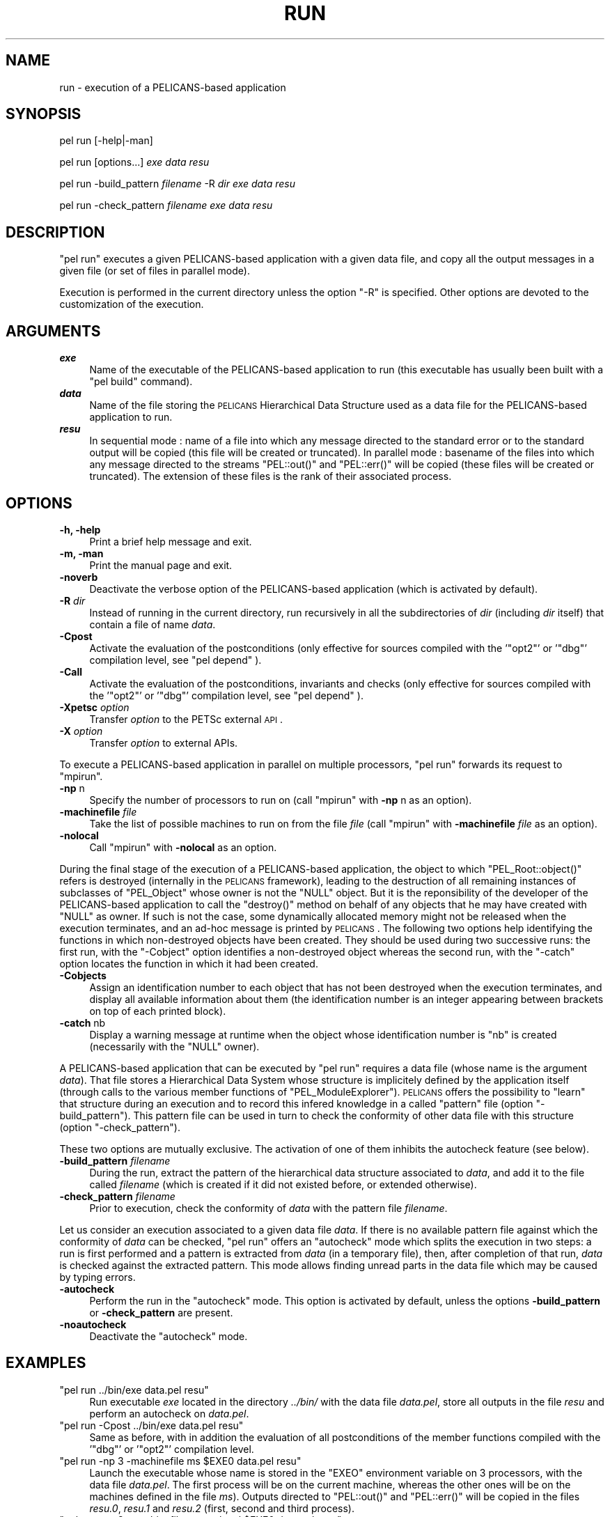 .\" Automatically generated by Pod::Man v1.37, Pod::Parser v1.32
.\"
.\" Standard preamble:
.\" ========================================================================
.de Sh \" Subsection heading
.br
.if t .Sp
.ne 5
.PP
\fB\\$1\fR
.PP
..
.de Sp \" Vertical space (when we can't use .PP)
.if t .sp .5v
.if n .sp
..
.de Vb \" Begin verbatim text
.ft CW
.nf
.ne \\$1
..
.de Ve \" End verbatim text
.ft R
.fi
..
.\" Set up some character translations and predefined strings.  \*(-- will
.\" give an unbreakable dash, \*(PI will give pi, \*(L" will give a left
.\" double quote, and \*(R" will give a right double quote.  \*(C+ will
.\" give a nicer C++.  Capital omega is used to do unbreakable dashes and
.\" therefore won't be available.  \*(C` and \*(C' expand to `' in nroff,
.\" nothing in troff, for use with C<>.
.tr \(*W-
.ds C+ C\v'-.1v'\h'-1p'\s-2+\h'-1p'+\s0\v'.1v'\h'-1p'
.ie n \{\
.    ds -- \(*W-
.    ds PI pi
.    if (\n(.H=4u)&(1m=24u) .ds -- \(*W\h'-12u'\(*W\h'-12u'-\" diablo 10 pitch
.    if (\n(.H=4u)&(1m=20u) .ds -- \(*W\h'-12u'\(*W\h'-8u'-\"  diablo 12 pitch
.    ds L" ""
.    ds R" ""
.    ds C` ""
.    ds C' ""
'br\}
.el\{\
.    ds -- \|\(em\|
.    ds PI \(*p
.    ds L" ``
.    ds R" ''
'br\}
.\"
.\" If the F register is turned on, we'll generate index entries on stderr for
.\" titles (.TH), headers (.SH), subsections (.Sh), items (.Ip), and index
.\" entries marked with X<> in POD.  Of course, you'll have to process the
.\" output yourself in some meaningful fashion.
.if \nF \{\
.    de IX
.    tm Index:\\$1\t\\n%\t"\\$2"
..
.    nr % 0
.    rr F
.\}
.\"
.\" For nroff, turn off justification.  Always turn off hyphenation; it makes
.\" way too many mistakes in technical documents.
.hy 0
.if n .na
.\"
.\" Accent mark definitions (@(#)ms.acc 1.5 88/02/08 SMI; from UCB 4.2).
.\" Fear.  Run.  Save yourself.  No user-serviceable parts.
.    \" fudge factors for nroff and troff
.if n \{\
.    ds #H 0
.    ds #V .8m
.    ds #F .3m
.    ds #[ \f1
.    ds #] \fP
.\}
.if t \{\
.    ds #H ((1u-(\\\\n(.fu%2u))*.13m)
.    ds #V .6m
.    ds #F 0
.    ds #[ \&
.    ds #] \&
.\}
.    \" simple accents for nroff and troff
.if n \{\
.    ds ' \&
.    ds ` \&
.    ds ^ \&
.    ds , \&
.    ds ~ ~
.    ds /
.\}
.if t \{\
.    ds ' \\k:\h'-(\\n(.wu*8/10-\*(#H)'\'\h"|\\n:u"
.    ds ` \\k:\h'-(\\n(.wu*8/10-\*(#H)'\`\h'|\\n:u'
.    ds ^ \\k:\h'-(\\n(.wu*10/11-\*(#H)'^\h'|\\n:u'
.    ds , \\k:\h'-(\\n(.wu*8/10)',\h'|\\n:u'
.    ds ~ \\k:\h'-(\\n(.wu-\*(#H-.1m)'~\h'|\\n:u'
.    ds / \\k:\h'-(\\n(.wu*8/10-\*(#H)'\z\(sl\h'|\\n:u'
.\}
.    \" troff and (daisy-wheel) nroff accents
.ds : \\k:\h'-(\\n(.wu*8/10-\*(#H+.1m+\*(#F)'\v'-\*(#V'\z.\h'.2m+\*(#F'.\h'|\\n:u'\v'\*(#V'
.ds 8 \h'\*(#H'\(*b\h'-\*(#H'
.ds o \\k:\h'-(\\n(.wu+\w'\(de'u-\*(#H)/2u'\v'-.3n'\*(#[\z\(de\v'.3n'\h'|\\n:u'\*(#]
.ds d- \h'\*(#H'\(pd\h'-\w'~'u'\v'-.25m'\f2\(hy\fP\v'.25m'\h'-\*(#H'
.ds D- D\\k:\h'-\w'D'u'\v'-.11m'\z\(hy\v'.11m'\h'|\\n:u'
.ds th \*(#[\v'.3m'\s+1I\s-1\v'-.3m'\h'-(\w'I'u*2/3)'\s-1o\s+1\*(#]
.ds Th \*(#[\s+2I\s-2\h'-\w'I'u*3/5'\v'-.3m'o\v'.3m'\*(#]
.ds ae a\h'-(\w'a'u*4/10)'e
.ds Ae A\h'-(\w'A'u*4/10)'E
.    \" corrections for vroff
.if v .ds ~ \\k:\h'-(\\n(.wu*9/10-\*(#H)'\s-2\u~\d\s+2\h'|\\n:u'
.if v .ds ^ \\k:\h'-(\\n(.wu*10/11-\*(#H)'\v'-.4m'^\v'.4m'\h'|\\n:u'
.    \" for low resolution devices (crt and lpr)
.if \n(.H>23 .if \n(.V>19 \
\{\
.    ds : e
.    ds 8 ss
.    ds o a
.    ds d- d\h'-1'\(ga
.    ds D- D\h'-1'\(hy
.    ds th \o'bp'
.    ds Th \o'LP'
.    ds ae ae
.    ds Ae AE
.\}
.rm #[ #] #H #V #F C
.\" ========================================================================
.\"
.IX Title "RUN 1"
.TH RUN 1 "2010-03-17" "perl v5.8.8" "User Contributed Perl Documentation"
.SH "NAME"
run \- execution of a PELICANS\-based application
.SH "SYNOPSIS"
.IX Header "SYNOPSIS"
pel run [\-help|\-man]
.PP
pel run [options...] \fIexe\fR \fIdata\fR \fIresu\fR
.PP
pel run \-build_pattern \fIfilename\fR \-R \fIdir\fR \fIexe\fR \fIdata\fR \fIresu\fR
.PP
pel run \-check_pattern \fIfilename\fR \fIexe\fR \fIdata\fR \fIresu\fR
.SH "DESCRIPTION"
.IX Header "DESCRIPTION"
\&\f(CW\*(C`pel run\*(C'\fR executes a given PELICANS-based application with a
given data file, and copy all the output messages in a given file
(or set of files in parallel mode).
.PP
Execution is performed in the current directory unless the option
\&\f(CW\*(C`\-R\*(C'\fR is specified. Other options are devoted to the customization
of the execution.
.SH "ARGUMENTS"
.IX Header "ARGUMENTS"
.IP "\fB \f(BIexe\fB \fR" 4
.IX Item " exe "
Name of the executable of the PELICANS-based application to run
(this executable has usually been built with a \f(CW\*(C`pel build\*(C'\fR
command).
.IP "\fB \f(BIdata\fB \fR" 4
.IX Item " data "
Name of the file storing the \s-1PELICANS\s0 Hierarchical Data Structure
used as a data file for the PELICANS-based application to run.
.IP "\fB \f(BIresu\fB \fR" 4
.IX Item " resu "
In sequential mode :
name of a file into which any message directed to the standard
error or to the standard output will be copied (this file will
be created or truncated).
In parallel mode : basename of the files into which any message
directed to the streams \f(CW\*(C`PEL::out()\*(C'\fR and \f(CW\*(C`PEL::err()\*(C'\fR will
be copied (these files will be created or truncated). The extension
of these files is the rank of their associated process.
.SH "OPTIONS"
.IX Header "OPTIONS"
.IP "\fB\-h, \-help\fR" 4
.IX Item "-h, -help"
Print a brief help message and exit.
.IP "\fB\-m, \-man\fR" 4
.IX Item "-m, -man"
Print the manual page and exit.
.IP "\fB\-noverb\fR" 4
.IX Item "-noverb"
Deactivate the verbose option of the PELICANS-based application
(which is activated by default).
.IP "\fB\-R\fR \fIdir\fR" 4
.IX Item "-R dir"
Instead of running in the current directory, run recursively in
all the subdirectories of \fIdir\fR (including \fIdir\fR itself)
that contain a file of name \fIdata\fR.
.IP "\fB\-Cpost\fR" 4
.IX Item "-Cpost"
Activate the evaluation of the postconditions (only effective
for sources compiled with the '\f(CW\*(C`opt2\*(C'\fR' or '\f(CW\*(C`dbg\*(C'\fR' compilation level, 
see \f(CW\*(C`pel depend\*(C'\fR ).
.IP "\fB\-Call\fR" 4
.IX Item "-Call"
Activate the evaluation of the postconditions, invariants and
checks (only effective
for sources compiled with the '\f(CW\*(C`opt2\*(C'\fR' or '\f(CW\*(C`dbg\*(C'\fR' compilation level,
see \f(CW\*(C`pel depend\*(C'\fR ).
.IP "\fB\-Xpetsc\fR \fIoption\fR" 4
.IX Item "-Xpetsc option"
Transfer \fIoption\fR to the PETSc external \s-1API\s0.
.IP "\fB\-X\fR \fIoption\fR" 4
.IX Item "-X option"
Transfer \fIoption\fR to external APIs.
.PP
To execute a PELICANS-based application in parallel on
multiple processors, \f(CW\*(C`pel run\*(C'\fR forwards its request
to \f(CW\*(C`mpirun\*(C'\fR.
.IP "\fB\-np\fR n" 4
.IX Item "-np n"
Specify the number of processors to run on
(call \f(CW\*(C`mpirun\*(C'\fR with \fB\-np\fR n as an option).
.IP "\fB\-machinefile\fR \fIfile\fR" 4
.IX Item "-machinefile file"
Take the list of possible machines to run on from
the file \fIfile\fR (call \f(CW\*(C`mpirun\*(C'\fR with
\&\fB\-machinefile\fR \fIfile\fR as an option).
.IP "\fB\-nolocal\fR" 4
.IX Item "-nolocal"
Call \f(CW\*(C`mpirun\*(C'\fR with \fB\-nolocal\fR as an option.
.PP
During the final stage of the execution of a PELICANS-based application,
the object to which \f(CW\*(C`PEL_Root::object()\*(C'\fR refers is destroyed
(internally in the \s-1PELICANS\s0 framework), leading to
the destruction of all remaining instances of subclasses of \f(CW\*(C`PEL_Object\*(C'\fR
whose owner is not the \f(CW\*(C`NULL\*(C'\fR object. But it is the reponsibility of
the developer of the PELICANS-based application to call the \f(CW\*(C`destroy()\*(C'\fR
method on behalf of any objects that he may have created with \f(CW\*(C`NULL\*(C'\fR
as owner. If such is not the case, some dynamically allocated memory
might not be released when the execution terminates, and an ad-hoc
message is printed by \s-1PELICANS\s0. The following two options
help identifying the functions in which non-destroyed objects
have been created. They should be used during two successive runs:
the first run, with the \f(CW\*(C`\-Cobject\*(C'\fR option identifies a non-destroyed
object whereas the second run, with the \f(CW\*(C`\-catch\*(C'\fR option locates
the function in which it had been created.
.IP "\fB\-Cobjects\fR" 4
.IX Item "-Cobjects"
Assign an identification number to each object that
has not been destroyed when the execution terminates,
and display all available information about them
(the identification number is an integer appearing
between brackets on top of each printed block).
.IP "\fB\-catch\fR nb" 4
.IX Item "-catch nb"
Display a warning message at runtime when the
object whose identification number is \f(CW\*(C`nb\*(C'\fR
is created (necessarily with the \f(CW\*(C`NULL\*(C'\fR owner).
.PP
A PELICANS-based application that can be executed by \f(CW\*(C`pel run\*(C'\fR
requires a data file (whose name is the argument \fIdata\fR).
That file stores a Hierarchical Data System whose structure
is implicitely defined by the application itself (through
calls to the various member functions of \f(CW\*(C`PEL_ModuleExplorer\*(C'\fR).
\&\s-1PELICANS\s0 offers the possibility to \*(L"learn\*(R" that structure
during an execution and to record this infered knowledge
in a called \*(L"pattern\*(R" file (option \f(CW\*(C`\-build_pattern\*(C'\fR).
This pattern file can be used in turn to check
the conformity of other data file with this structure
(option \f(CW\*(C`\-check_pattern\*(C'\fR).
.PP
These two options are mutually exclusive. The activation of
one of them inhibits the autocheck feature (see below).
.IP "\fB\-build_pattern\fR \fIfilename\fR" 4
.IX Item "-build_pattern filename"
During the run, extract the pattern of the hierarchical
data structure associated to \fIdata\fR, and add it to the
file called \fIfilename\fR
(which is created if it did not existed before, or extended otherwise).
.IP "\fB\-check_pattern\fR \fIfilename\fR" 4
.IX Item "-check_pattern filename"
Prior to execution, check the conformity of \fIdata\fR
with the pattern file \fIfilename\fR.
.PP
Let us consider an execution associated to a given data file \fIdata\fR. If
there is no available pattern file against which the conformity
of \fIdata\fR can be checked, \f(CW\*(C`pel run\*(C'\fR offers an \*(L"autocheck\*(R"
mode which splits the execution in two steps: a run is first performed
and a pattern is extracted from \fIdata\fR (in a temporary file), then, after
completion of that run, \fIdata\fR is checked against the extracted
pattern. This mode allows finding unread parts in the data
file which may be caused by typing errors.
.IP "\fB\-autocheck\fR" 4
.IX Item "-autocheck"
Perform the run in the \*(L"autocheck\*(R" mode. This option is activated by default,
unless the options \fB\-build_pattern\fR or \fB\-check_pattern\fR are present.
.IP "\fB\-noautocheck\fR" 4
.IX Item "-noautocheck"
Deactivate the \*(L"autocheck\*(R" mode.
.SH "EXAMPLES"
.IX Header "EXAMPLES"
.ie n .IP """pel run  ../bin/exe data.pel resu""" 4
.el .IP "\f(CWpel run  ../bin/exe data.pel resu\fR" 4
.IX Item "pel run  ../bin/exe data.pel resu"
Run executable \fIexe\fR located in the directory \fI../bin/\fR
with the data file \fIdata.pel\fR, store
all outputs in the file \fIresu\fR and perform an autocheck on \fIdata.pel\fR.
.ie n .IP """pel run \-Cpost ../bin/exe data.pel resu""" 4
.el .IP "\f(CWpel run \-Cpost ../bin/exe data.pel resu\fR" 4
.IX Item "pel run -Cpost ../bin/exe data.pel resu"
Same as before, with in addition the evaluation of all postconditions
of the member functions compiled with the '\f(CW\*(C`dbg\*(C'\fR' or '\f(CW\*(C`opt2\*(C'\fR'
compilation level.
.ie n .IP """pel run \-np 3 \-machinefile ms $EXE0 data.pel resu""" 4
.el .IP "\f(CWpel run \-np 3 \-machinefile ms $EXE0 data.pel resu\fR" 4
.IX Item "pel run -np 3 -machinefile ms $EXE0 data.pel resu"
Launch the executable whose name is stored in the \f(CW\*(C`EXEO\*(C'\fR environment
variable on 3 processors, with the data file \fIdata.pel\fR.
The first process will be on the current machine, whereas the other ones will
be on the machines defined in the file \fIms\fR).
Outputs directed to \f(CW\*(C`PEL::out()\*(C'\fR
and \f(CW\*(C`PEL::err()\*(C'\fR will be copied in the files \fIresu.0\fR, \fIresu.1\fR
and \fIresu.2\fR (first, second and third process).
.ie n .IP """pel run \-np 3 \-machinefile ms \-nolocal $EXE0 data.pel resu""" 4
.el .IP "\f(CWpel run \-np 3 \-machinefile ms \-nolocal $EXE0 data.pel resu\fR" 4
.IX Item "pel run -np 3 -machinefile ms -nolocal $EXE0 data.pel resu"
Same as before, but the 3 processes will be launched on the machines defined
in the file \fIms\fR.
.ie n .IP """pel run \-np 3 \-machinefile ms \-nolocal \-Xpetsc \-trace $EXE0 data.pel resu""" 4
.el .IP "\f(CWpel run \-np 3 \-machinefile ms \-nolocal \-Xpetsc \-trace $EXE0 data.pel resu\fR" 4
.IX Item "pel run -np 3 -machinefile ms -nolocal -Xpetsc -trace $EXE0 data.pel resu"
Same as before, with a transfer of the \fI\-trace\fR option to PETSc.
.ie n .IP """pel run \-R Test bin/exe data.pel resu""" 4
.el .IP "\f(CWpel run \-R Test bin/exe data.pel resu\fR" 4
.IX Item "pel run -R Test bin/exe data.pel resu"
If \f(CW\*(C`EXE\*(C'\fR denotes the file \fIexe\fR located in the subdirectory
\&\fIbin\fR of the working directory, this command is equivalent as
executing: \ \f(CW\*(C`pel\ run\ EXE\ data.pel\ resu\*(C'\fR\ 
in all the subdirectories of \fITest\fR containing
a file \fIdata.pel\fR.
.ie n .IP """pel run \-R \-build_pattern etc/pattern.pel bin/exe data.pel resu""" 4
.el .IP "\f(CWpel run \-R \-build_pattern etc/pattern.pel bin/exe data.pel resu\fR" 4
.IX Item "pel run -R -build_pattern etc/pattern.pel bin/exe data.pel resu"
Same as before, with in addition the learning and storage of the
requested structure of the data files in \fIetc/pattern.pel\fR. 
No autocheck is performed.
.ie n .IP """pel run \-check_pattern ../etc/pattern.pel ../bin/exe data.pel resu""" 4
.el .IP "\f(CWpel run \-check_pattern ../etc/pattern.pel ../bin/exe data.pel resu\fR" 4
.IX Item "pel run -check_pattern ../etc/pattern.pel ../bin/exe data.pel resu"
Check the conformance of \fIdata.pel\fR with \fI../etc/pattern.pel\fR
and, if successful, run subsequently \fI../bin/exe\fR with data file
\&\fIdata.pel\fR and store all outputs in the file \fIresu\fR. No autocheck is
performed.
